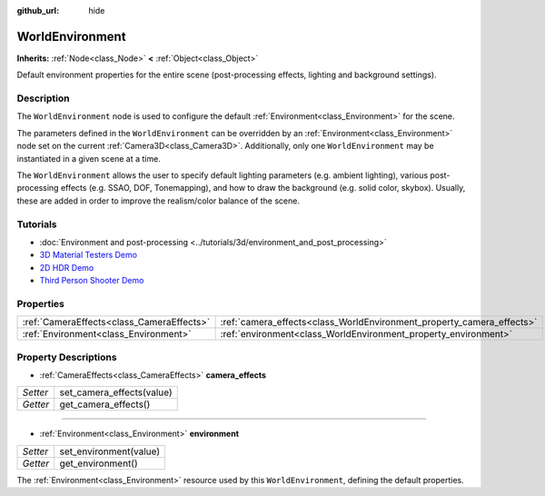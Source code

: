 :github_url: hide

.. Generated automatically by doc/tools/make_rst.py in Godot's source tree.
.. DO NOT EDIT THIS FILE, but the WorldEnvironment.xml source instead.
.. The source is found in doc/classes or modules/<name>/doc_classes.

.. _class_WorldEnvironment:

WorldEnvironment
================

**Inherits:** :ref:`Node<class_Node>` **<** :ref:`Object<class_Object>`

Default environment properties for the entire scene (post-processing effects, lighting and background settings).

Description
-----------

The ``WorldEnvironment`` node is used to configure the default :ref:`Environment<class_Environment>` for the scene.

The parameters defined in the ``WorldEnvironment`` can be overridden by an :ref:`Environment<class_Environment>` node set on the current :ref:`Camera3D<class_Camera3D>`. Additionally, only one ``WorldEnvironment`` may be instantiated in a given scene at a time.

The ``WorldEnvironment`` allows the user to specify default lighting parameters (e.g. ambient lighting), various post-processing effects (e.g. SSAO, DOF, Tonemapping), and how to draw the background (e.g. solid color, skybox). Usually, these are added in order to improve the realism/color balance of the scene.

Tutorials
---------

- :doc:`Environment and post-processing <../tutorials/3d/environment_and_post_processing>`

- `3D Material Testers Demo <https://godotengine.org/asset-library/asset/123>`__

- `2D HDR Demo <https://godotengine.org/asset-library/asset/110>`__

- `Third Person Shooter Demo <https://godotengine.org/asset-library/asset/678>`__

Properties
----------

+-------------------------------------------+-----------------------------------------------------------------------+
| :ref:`CameraEffects<class_CameraEffects>` | :ref:`camera_effects<class_WorldEnvironment_property_camera_effects>` |
+-------------------------------------------+-----------------------------------------------------------------------+
| :ref:`Environment<class_Environment>`     | :ref:`environment<class_WorldEnvironment_property_environment>`       |
+-------------------------------------------+-----------------------------------------------------------------------+

Property Descriptions
---------------------

.. _class_WorldEnvironment_property_camera_effects:

- :ref:`CameraEffects<class_CameraEffects>` **camera_effects**

+----------+---------------------------+
| *Setter* | set_camera_effects(value) |
+----------+---------------------------+
| *Getter* | get_camera_effects()      |
+----------+---------------------------+

----

.. _class_WorldEnvironment_property_environment:

- :ref:`Environment<class_Environment>` **environment**

+----------+------------------------+
| *Setter* | set_environment(value) |
+----------+------------------------+
| *Getter* | get_environment()      |
+----------+------------------------+

The :ref:`Environment<class_Environment>` resource used by this ``WorldEnvironment``, defining the default properties.

.. |virtual| replace:: :abbr:`virtual (This method should typically be overridden by the user to have any effect.)`
.. |const| replace:: :abbr:`const (This method has no side effects. It doesn't modify any of the instance's member variables.)`
.. |vararg| replace:: :abbr:`vararg (This method accepts any number of arguments after the ones described here.)`
.. |constructor| replace:: :abbr:`constructor (This method is used to construct a type.)`
.. |static| replace:: :abbr:`static (This method doesn't need an instance to be called, so it can be called directly using the class name.)`
.. |operator| replace:: :abbr:`operator (This method describes a valid operator to use with this type as left-hand operand.)`
